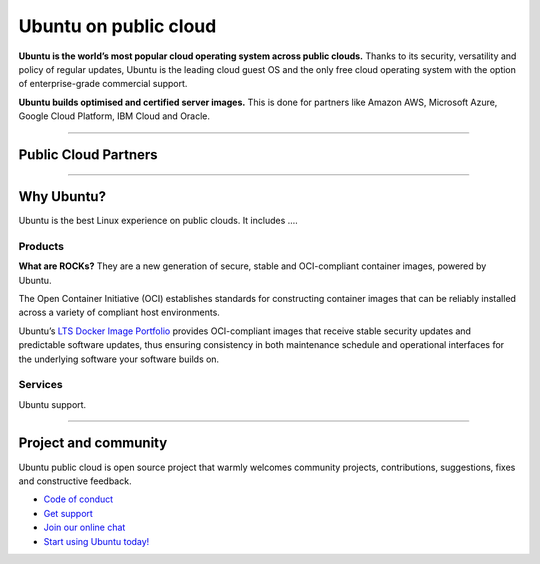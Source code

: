 .. _home:

Ubuntu on public cloud
======================================================


**Ubuntu is the world’s most popular cloud operating system across public clouds.** 
Thanks to its security, versatility and policy of regular updates, 
Ubuntu is the leading cloud guest OS and the only free cloud operating system
with the option of enterprise-grade commercial support.

**Ubuntu builds optimised and certified server images.** This is done for partners 
like Amazon AWS, Microsoft Azure, Google Cloud Platform, IBM Cloud and Oracle. 

---------

Public Cloud Partners
---------------------

..  grid:: 1 1 2 2

   ..  grid-item:: :doc:`AWS <aws-docs/index>`

       **Ubuntu on AWS** Whether you are moving to Amazon Web Services or 
       are already running cloud-native, Ubuntu is the platform of choice for AWS.

   ..  grid-item:: :doc:`Azure <azure/index>`

      **Ubuntu on Azure** Canonical works closely with Microsoft to optimise Ubuntu 
      images on Azure and ensure Ubuntu supports the latest cloud features as these are released.    

.. grid:: 1 1 2 2
   :reverse:
   
   .. grid-item:: :doc:`IBM <ibm/index>`

      **Ubuntu on IBM** Canonical and the Ubuntu community work together with IBM to ensure that 
      Ubuntu works seamlessly across IBM platforms, including IBM Z and LinuxONE, IBM Power Systems
      and the IBM Cloud.

   ..  grid-item:: :doc:`Google Cloud <google/index>` 

      **Ubuntu on Google Cloud** With an optimised Ubuntu GCP kernel built in collaboration
      between Google and Canonical to deliver the very best performance on the Google Cloud
      hypervisor, Ubuntu is a popular Linux OS on GCP for virtual machine and container workloads.

---------

Why Ubuntu?
-----------

Ubuntu is the best Linux experience on public clouds. It includes .... 



Products 
~~~~~~~~

**What are ROCKs?** They are a new generation of secure, stable and OCI-compliant 
container images, powered by Ubuntu.

The Open Container Initiative (OCI) establishes standards for constructing container 
images that can be reliably installed across a variety of compliant host environments.

Ubuntu’s `LTS Docker Image Portfolio <https://ubuntu.com/security/docker-images>`_ 
provides OCI-compliant images that receive stable security updates and predictable 
software updates, thus ensuring consistency in both maintenance schedule and operational 
interfaces for the underlying software your software builds on.



Services
~~~~~~~~

Ubuntu support.



------------------------------------------------------------------------------------------------



Project and community
---------------------

Ubuntu public cloud is open source project that warmly welcomes community projects, contributions, suggestions, fixes and constructive feedback.

* `Code of conduct <https://ubuntu.com/community/governance/code-of-conduct>`_
* `Get support <https://ubuntu.com/cloud/public-cloud>`_
* `Join our online chat <https://discourse.ubuntu.com/>`_
* `Start using Ubuntu today! <https://ubuntu.com/download/cloud>`_


   
